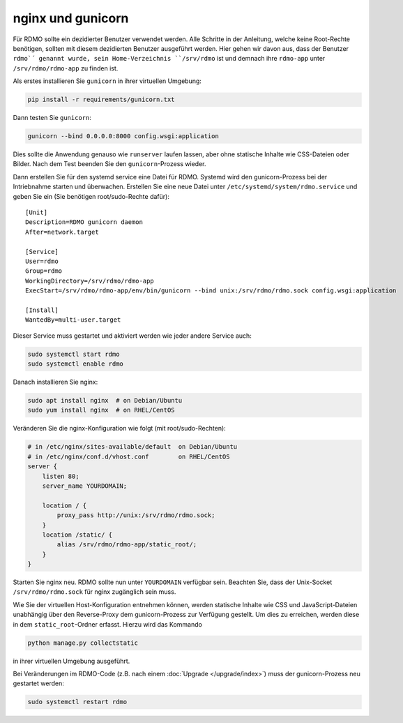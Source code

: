 nginx und gunicorn
------------------

Für RDMO sollte ein dezidierter Benutzer verwendet werden. Alle Schritte in der Anleitung, welche keine Root-Rechte benötigen, sollten mit diesem dezidierten Benutzer ausgeführt werden. Hier gehen wir davon aus, dass der Benutzer ``rdmo`´ genannt wurde, sein Home-Verzeichnis ``/srv/rdmo`` ist und demnach ihre ``rdmo-app`` unter ``/srv/rdmo/rdmo-app`` zu finden ist.

Als erstes installieren Sie  ``gunicorn`` in ihrer virtuellen Umgebung:

.. code:: bash

    pip install -r requirements/gunicorn.txt

Dann testen Sie ``gunicorn``:

.. code:: bash

    gunicorn --bind 0.0.0.0:8000 config.wsgi:application

Dies sollte die Anwendung genauso wie ``runserver`` laufen lassen, aber ohne statische Inhalte wie CSS-Dateien oder Bilder. Nach dem Test beenden Sie den ``gunicorn``-Prozess wieder.

Dann erstellen Sie für den systemd service eine Datei für RDMO. Systemd wird den gunicorn-Prozess bei der Intriebnahme starten und überwachen. Erstellen Sie eine neue Datei unter ``/etc/systemd/system/rdmo.service``  und geben Sie ein (Sie benötigen root/sudo-Rechte dafür): 
::

    [Unit]
    Description=RDMO gunicorn daemon
    After=network.target

    [Service]
    User=rdmo
    Group=rdmo
    WorkingDirectory=/srv/rdmo/rdmo-app
    ExecStart=/srv/rdmo/rdmo-app/env/bin/gunicorn --bind unix:/srv/rdmo/rdmo.sock config.wsgi:application

    [Install]
    WantedBy=multi-user.target

Dieser Service muss gestartet und aktiviert werden wie jeder andere Service auch:

.. code:: bash

    sudo systemctl start rdmo
    sudo systemctl enable rdmo

Danach installieren Sie nginx:

.. code:: bash

    sudo apt install nginx  # on Debian/Ubuntu
    sudo yum install nginx  # on RHEL/CentOS

Veränderen Sie die nginx-Konfiguration wie folgt (mit root/sudo-Rechten):

.. code:: bash

    # in /etc/nginx/sites-available/default  on Debian/Ubuntu
    # in /etc/nginx/conf.d/vhost.conf        on RHEL/CentOS
    server {
        listen 80;
        server_name YOURDOMAIN;

        location / {
            proxy_pass http://unix:/srv/rdmo/rdmo.sock;
        }
        location /static/ {
            alias /srv/rdmo/rdmo-app/static_root/;
        }
    }

Starten Sie nginx neu. RDMO sollte nun unter ``YOURDOMAIN`` verfügbar sein. Beachten Sie, dass der Unix-Socket ``/srv/rdmo/rdmo.sock`` für nginx zugänglich sein muss.

Wie Sie der virtuellen Host-Konfiguration entnehmen können, werden statische Inhalte wie CSS und JavaScript-Dateien unabhängig über den Reverse-Proxy dem gunicorn-Prozess zur Verfügung gestellt. Um dies zu erreichen, werden diese in dem ``static_root``-Ordner erfasst. Hierzu wird das Kommando 

.. code:: bash

    python manage.py collectstatic

in ihrer virtuellen Umgebung ausgeführt.

Bei Veränderungen im RDMO-Code (z.B. nach einem :doc:`Upgrade </upgrade/index>`) muss der gunicorn-Prozess neu gestartet werden: 

.. code:: bash

    sudo systemctl restart rdmo
